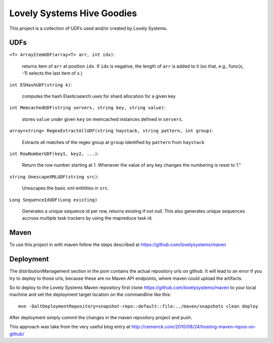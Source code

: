 ===========================
Lovely Systems Hive Goodies
===========================

This project is a collection of UDFs used and/or created by Lovely
Systems.

UDFs
====

``<T> ArrayItemUDF(array<T> arr, int idx)``:

 returns item of ``arr`` at position ``idx``. If ``idx`` is negative,
 the length of ``arr`` is added to it (so that, e.g., func(x, -1)
 selects the last item of x.)

``int ESHashUDF(string k)``:

 computes the hash Elasticsearch uses for shard allocation for a given
 key

``int MemcachedUDF(string servers, string key, string value)``:

 stores ``value`` under given ``key`` on memcached instances defined
 in ``servers``.

``array<string> RegexExtractAllUDF(string haystack, string pattern, int group)``:

 Extracts all matches of the regex group at ``group``
 identified by ``pattern`` from ``haystack``

``int RowNumberUDF(key1, key2, ...)``:

 Return the row number starting at 1.  Whenever the value of any key
 changes the numbering is reset to 1."

``string UnescapeXMLUDF(string src)``:

 Unescapes the basic xml entitities in ``src``.


``Long SequenceIdUDF(Long existing)``

 Generates a unique sequence id per row, returns existing if not
 null. This also generates unique sequences accross multiple task
 trackers by using the mapreduce task id.

Maven
=====

To use this project in with maven follow the steps described at
https://github.com/lovelysystems/maven

Deployment
==========

The distributionManagement section in the pom contains the actual
repository urls on github. It will lead to an error if you try to
deploy to those urls, because these are no Maven API endpoints, where
maven could upload the artifacts.

So to deploy to the Lovely Systems Maven repository first clone
https://github.com/lovelysystems/maven to your local machine and set
the deployment target location on the commandline like this::

 mvn -DaltDeploymentRepository=snapshot-repo::default::file:../maven/snapshots clean deploy

After deployment simply commit the changes in the maven repository
project and push.

This approach was take from the very useful blog entry at
http://cemerick.com/2010/08/24/hosting-maven-repos-on-github/



